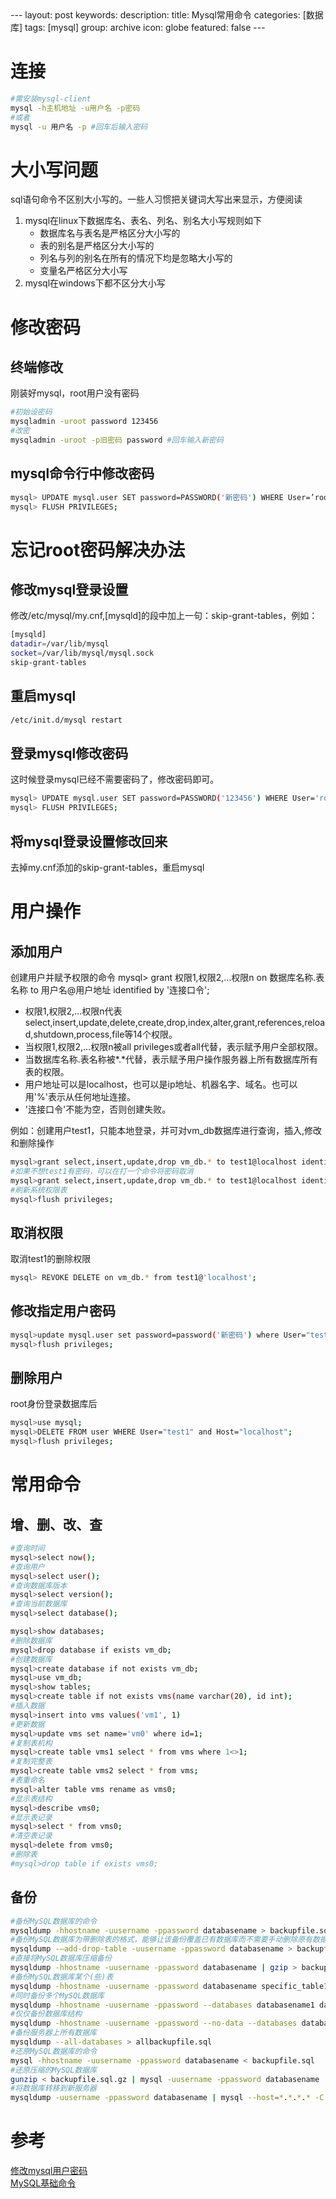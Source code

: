 #+BEGIN_HTML
---
layout: post
keywords: 
description: 
title: Mysql常用命令
categories: [数据库]
tags: [mysql]
group: archive
icon: globe
featured: false
---
#+END_HTML

#+OPTIONS: ^:{}
* 连接
#+BEGIN_SRC sh
#需安装mysql-client
mysql -h主机地址 -u用户名 -p密码
#或者
mysql -u 用户名 -p #回车后输入密码
#+END_SRC
* 大小写问题
sql语句命令不区别大小写的。一些人习惯把关键词大写出来显示，方便阅读
1. mysql在linux下数据库名、表名、列名、别名大小写规则如下
    + 数据库名与表名是严格区分大小写的
    + 表的别名是严格区分大小写的
    + 列名与列的别名在所有的情况下均是忽略大小写的
    + 变量名严格区分大小写
2. mysql在windows下都不区分大小写
   

* 修改密码
** 终端修改
刚装好mysql，root用户没有密码
#+BEGIN_SRC sh
#初始设密码
mysqladmin -uroot password 123456
#改密
mysqladmin -uroot -p旧密码 password #回车输入新密码
#+END_SRC
** mysql命令行中修改密码
#+BEGIN_SRC sh
mysql> UPDATE mysql.user SET password=PASSWORD('新密码') WHERE User=’root’;
mysql> FLUSH PRIVILEGES;
#+END_SRC
* 忘记root密码解决办法
** 修改mysql登录设置
修改/etc/mysql/my.cnf,[mysqld]的段中加上一句：skip-grant-tables，例如：
#+BEGIN_SRC sh
[mysqld]
datadir=/var/lib/mysql
socket=/var/lib/mysql/mysql.sock
skip-grant-tables 
#+END_SRC
** 重启mysql
#+BEGIN_SRC sh
/etc/init.d/mysql restart
#+END_SRC
** 登录mysql修改密码
这时候登录mysql已经不需要密码了，修改密码即可。
#+BEGIN_SRC sh
mysql> UPDATE mysql.user SET password=PASSWORD('123456') WHERE User='root';
mysql> FLUSH PRIVILEGES;
#+END_SRC
** 将mysql登录设置修改回来
去掉my.cnf添加的skip-grant-tables，重启mysql
* 用户操作
** 添加用户
创建用户并赋予权限的命令
mysql> grant 权限1,权限2,…权限n on 数据库名称.表名称 to 用户名@用户地址 identified by '连接口令';

+ 权限1,权限2,…权限n代表select,insert,update,delete,create,drop,index,alter,grant,references,reload,shutdown,process,file等14个权限。
+ 当权限1,权限2,…权限n被all privileges或者all代替，表示赋予用户全部权限。
+ 当数据库名称.表名称被*.*代替，表示赋予用户操作服务器上所有数据库所有表的权限。
+ 用户地址可以是localhost，也可以是ip地址、机器名字、域名。也可以用'%'表示从任何地址连接。
+ '连接口令'不能为空，否则创建失败。
例如：创建用户test1，只能本地登录，并可对vm_db数据库进行查询，插入,修改和删除操作
#+BEGIN_SRC sh
mysql>grant select,insert,update,drop vm_db.* to test1@localhost identified by 'test1'
#如果不想test1有密码，可以在打一个命令将密码取消
mysql>grant select,insert,update,drop vm_db.* to test1@localhost identified by ''
#刷新系统权限表
mysql>flush privileges;
#+END_SRC
** 取消权限
取消test1的删除权限
#+BEGIN_SRC sh
mysql> REVOKE DELETE on vm_db.* from test1@'localhost';
#+END_SRC
** 修改指定用户密码
#+BEGIN_SRC sh
mysql>update mysql.user set password=password('新密码') where User="test1" and Host="localhost";
mysql>flush privileges;
#+END_SRC
** 删除用户
root身份登录数据库后
#+BEGIN_SRC sh
mysql>use mysql;
mysql>DELETE FROM user WHERE User="test1" and Host="localhost";
mysql>flush privileges;
#+END_SRC
* 常用命令
** 增、删、改、查
#+BEGIN_SRC sh
#查询时间
mysql>select now();
#查询用户
mysql>select user();
#查询数据库版本
mysql>select version();
#查询当前数据库
mysql>select database();

mysql>show databases;
#删除数据库
mysql>drop database if exists vm_db;
#创建数据库
mysql>create database if not exists vm_db;
mysql>use vm_db;
mysql>show tables;
mysql>create table if not exists vms(name varchar(20), id int);
#插入数据
mysql>insert into vms values('vm1', 1)
#更新数据
mysql>update vms set name='vm0' where id=1;
#复制表机构
mysql>create table vms1 select * from vms where 1<>1;
#复制完整表
mysql>create table vms2 select * from vms;
#表重命名
mysql>alter table vms rename as vms0;
#显示表结构
mysql>describe vms0;
#显示表记录
mysql>select * from vms0;
#清空表记录
mysql>delete from vms0;
#删除表
#mysql>drop table if exists vms0;

#+END_SRC
** 备份
#+BEGIN_SRC sh
#备份MySQL数据库的命令
mysqldump -hhostname -uusername -ppassword databasename > backupfile.sql
#备份MySQL数据库为带删除表的格式，能够让该备份覆盖已有数据库而不需要手动删除原有数据库。
mysqldump -–add-drop-table -uusername -ppassword databasename > backupfile.sql
#直接将MySQL数据库压缩备份
mysqldump -hhostname -uusername -ppassword databasename | gzip > backupfile.sql.gz
#备份MySQL数据库某个(些)表
mysqldump -hhostname -uusername -ppassword databasename specific_table1 specific_table2 > backupfile.sql
#同时备份多个MySQL数据库
mysqldump -hhostname -uusername -ppassword --databases databasename1 databasename2 databasename3 > multibackupfile.sql
#仅仅备份数据库结构
mysqldump -hhostname -uusername -ppassword --no-data --databases databasename1 databasename2 databasename3 > structurebackupfile.sql
#备份服务器上所有数据库
mysqldump --all-databases > allbackupfile.sql
#还原MySQL数据库的命令
mysql -hhostname -uusername -ppassword databasename < backupfile.sql
#还原压缩的MySQL数据库
gunzip < backupfile.sql.gz | mysql -uusername -ppassword databasename
#将数据库转移到新服务器
mysqldump -uusername -ppassword databasename | mysql --host=*.*.*.* -C databasename
#+END_SRC
* 参考
[[http://www.cnblogs.com/jyginger/archive/2011/04/27/2030017.html][修改mysql用户密码]] \\
[[http://gsion.blog.163.com/blog/static/1230565042011413112323446/?suggestedreading&wumii][MySQL基础命令]]
